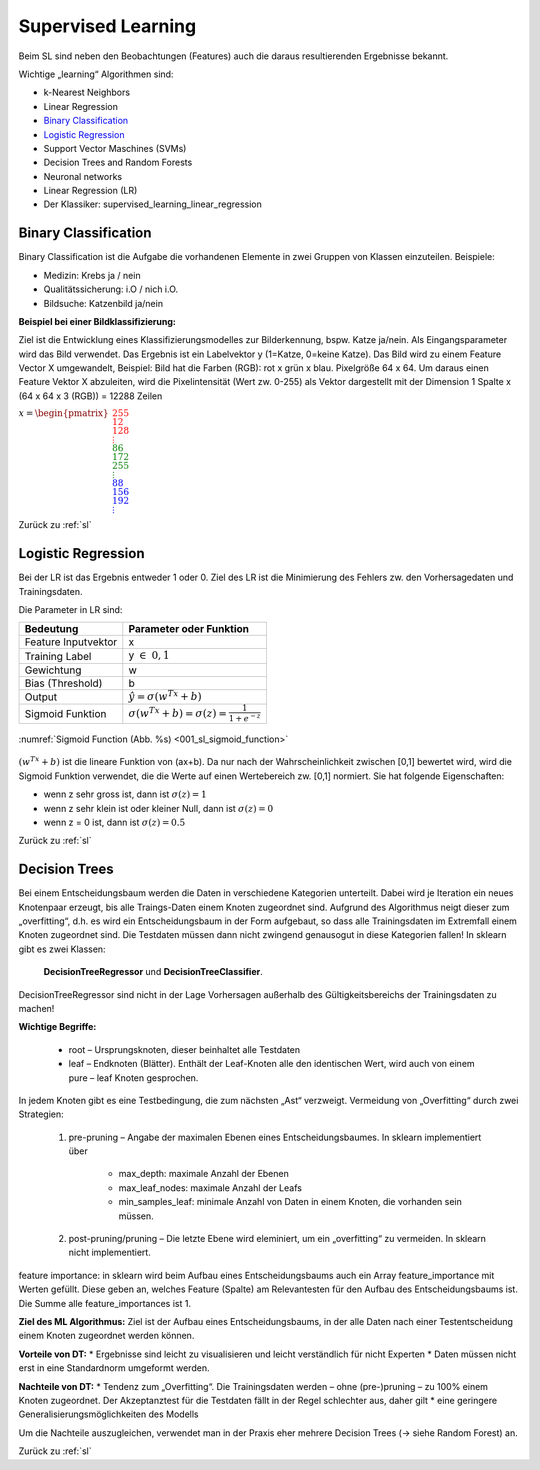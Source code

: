 .. _sl:

###################
Supervised Learning
###################

Beim SL sind neben den Beobachtungen (Features) auch die daraus resultierenden Ergebnisse bekannt.

Wichtige „learning“ Algorithmen sind:

* k-Nearest Neighbors
* Linear Regression
* `Binary Classification`_
* `Logistic Regression`_
* Support Vector Maschines (SVMs)
* Decision Trees and Random Forests
* Neuronal networks
* Linear Regression (LR)
* Der Klassiker: supervised_learning_linear_regression


Binary Classification
**********************

Binary Classification ist die Aufgabe die vorhandenen Elemente in zwei Gruppen von Klassen einzuteilen. Beispiele:

* Medizin: Krebs ja / nein
* Qualitätssicherung: i.O / nich i.O.
* Bildsuche: Katzenbild ja/nein

**Beispiel bei einer Bildklassifizierung:**

Ziel ist die Entwicklung eines Klassifizierungsmodelles zur Bilderkennung, bspw. Katze ja/nein.
Als Eingangsparameter wird das Bild verwendet. Das Ergebnis ist ein Labelvektor y (1=Katze, 0=keine Katze).
Das Bild wird zu einem Feature Vector X umgewandelt, Beispiel: Bild hat die Farben (RGB): rot x grün x blau.
Pixelgröße 64 x 64. Um daraus einen Feature Vektor X abzuleiten, wird die Pixelintensität (Wert zw. 0-255) als Vektor
dargestellt mit der Dimension 1 Spalte x (64 x 64 x 3 (RGB)) = 12288 Zeilen

:math:`x = \begin{pmatrix} \color{Red}{255 \\ 12 \\ 128 \\ \vdots \\ }
\color{Green}{86 \\ 172 \\ 255 \\ \vdots \\ }
\color{Blue}{88 \\ 156 \\ 192 \\ \vdots}  \end{pmatrix}`

Zurück zu :ref:`sl`


Logistic Regression
********************

Bei der LR ist das Ergebnis entweder 1 oder 0. Ziel des LR ist die Minimierung des Fehlers zw. den Vorhersagedaten
und Trainingsdaten.

Die Parameter in LR sind:

===================    =====================================================
Bedeutung              Parameter oder Funktion
===================    =====================================================
Feature Inputvektor    x
Training Label         y :math:`\in \; 0,1`
Gewichtung             w
Bias (Threshold)       b
Output                 :math:`\hat y = \sigma(w^Tx+b)`
Sigmoid Funktion       :math:`\sigma(w^Tx+b)=\sigma(z)=\frac{1}{1+e^{-z}}`
===================    =====================================================

.. _001_sl_sigmoid_function:

.. figure:: pic/001_sl_sigmoid_function
    :scale: 100%
    :alt: Sigmoid Function
    :align: center

    :numref:`Sigmoid Function (Abb. %s)  <001_sl_sigmoid_function>`

:math:`(w^Tx+b)` ist die lineare Funktion von (ax+b). Da nur nach der Wahrscheinlichkeit zwischen [0,1] bewertet wird,
wird die Sigmoid Funktion verwendet, die die Werte auf einen Wertebereich zw. [0,1] normiert. Sie hat folgende
Eigenschaften:

* wenn z sehr gross ist, dann ist :math:`\sigma(z) = 1`
* wenn z sehr klein ist oder kleiner Null, dann ist :math:`\sigma(z)=0`
* wenn z = 0 ist, dann ist :math:`\sigma(z) = 0.5`


Zurück zu :ref:`sl`


Decision Trees
**************
Bei einem Entscheidungsbaum werden die Daten in verschiedene Kategorien unterteilt. Dabei wird je Iteration ein
neues Knotenpaar erzeugt, bis alle Traings-Daten einem Knoten zugeordnet sind. Aufgrund des Algorithmus neigt
dieser zum „overfitting“, d.h. es wird ein Entscheidungsbaum in der Form aufgebaut, so dass alle Trainingsdaten
im Extremfall einem Knoten zugeordnet sind. Die Testdaten müssen dann nicht zwingend genausogut in diese Kategorien
fallen! In sklearn gibt es zwei Klassen:

    **DecisionTreeRegressor** und
    **DecisionTreeClassifier**.

DecisionTreeRegressor sind nicht in der Lage Vorhersagen außerhalb des Gültigkeitsbereichs der Trainingsdaten
zu machen!

**Wichtige Begriffe:**

    * root – Ursprungsknoten, dieser beinhaltet alle Testdaten
    * leaf – Endknoten (Blätter). Enthält der Leaf-Knoten alle den identischen Wert, wird auch von einem pure – leaf Knoten gesprochen.

In jedem Knoten  gibt es eine Testbedingung, die zum nächsten „Ast“ verzweigt.
Vermeidung von „Overfitting“ durch zwei Strategien:

    #. pre-pruning – Angabe der maximalen Ebenen eines Entscheidungsbaumes. In sklearn implementiert über

        * max_depth: maximale Anzahl der Ebenen
        * max_leaf_nodes:  maximale Anzahl der Leafs
        * min_samples_leaf: minimale Anzahl von Daten in einem Knoten, die vorhanden sein müssen.

    #. post-pruning/pruning – Die letzte Ebene wird eleminiert, um ein „overfitting“ zu vermeiden. In sklearn nicht implementiert.

feature importance: in sklearn wird beim Aufbau eines Entscheidungsbaums auch ein Array feature_importance mit Werten gefüllt. Diese geben an, welches Feature (Spalte) am Relevantesten für den Aufbau des Entscheidungsbaums ist. Die Summe alle feature_importances ist 1.

**Ziel des ML Algorithmus:**
Ziel ist der Aufbau eines Entscheidungsbaums, in der alle Daten nach einer Testentscheidung einem Knoten zugeordnet werden können.

**Vorteile von DT:**
* Ergebnisse sind leicht zu visualisieren und leicht verständlich für nicht Experten
* Daten müssen nicht erst in eine Standardnorm umgeformt werden.

**Nachteile von DT:**
* Tendenz zum „Overfitting“. Die Trainingsdaten werden – ohne (pre-)pruning – zu 100% einem Knoten zugeordnet. Der Akzeptanztest für die Testdaten fällt in der Regel schlechter aus, daher gilt
* eine geringere Generalisierungsmöglichkeiten des Modells

Um die Nachteile auszugleichen, verwendet man in der Praxis eher mehrere Decision Trees (→ siehe Random Forest) an.

Zurück zu :ref:`sl`

